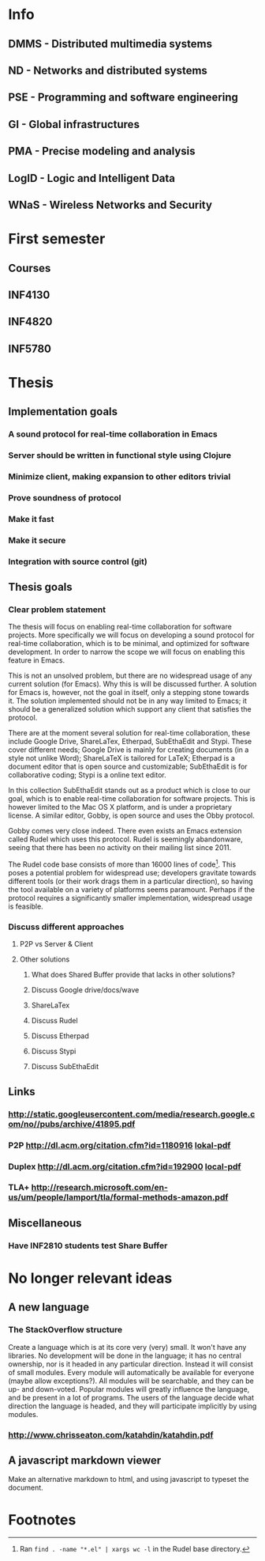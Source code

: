 * Info
** DMMS - Distributed multimedia systems
** ND - Networks and distributed systems
** PSE - Programming and software engineering
** GI - Global infrastructures
** PMA - Precise modeling and analysis
** LogID - Logic and Intelligent Data
** WNaS - Wireless Networks and Security
* First semester
** Courses
** INF4130
** INF4820
** INF5780
* Thesis
** Implementation goals
*** A sound protocol for real-time collaboration in Emacs
*** Server should be written in functional style using Clojure
*** Minimize client, making expansion to other editors trivial
*** Prove soundness of protocol
*** Make it fast
*** Make it secure
*** Integration with source control (git)
** Thesis goals
*** Clear problem statement

    The thesis will focus on enabling real-time collaboration for software
    projects. More specifically we will focus on developing a sound protocol
    for real-time collaboration, which is to be minimal, and optimized for
    software development. In order to narrow the scope we will focus on
    enabling this feature in Emacs.

    This is not an unsolved problem, but there are no widespread usage of
    any current solution (for Emacs). Why this is will be discussed
    further. A solution for Emacs is, however, not the goal in itself, only
    a stepping stone towards it. The solution implemented should not be in
    any way limited to Emacs; it should be a generalized solution which
    support any client that satisfies the protocol.

    There are at the moment several solution for real-time collaboration,
    these include Google Drive, ShareLaTex, Etherpad, SubEthaEdit and
    Stypi. These cover different needs; Google Drive is mainly for creating
    documents (in a style not unlike Word); ShareLaTeX is tailored for
    LaTeX; Etherpad is a document editor that is open source and
    customizable; SubEthaEdit is for collaborative coding; Stypi is a online
    text editor.

    In this collection SubEthaEdit stands out as a product which is close to
    our goal, which is to enable real-time collaboration for software
    projects. This is however limited to the Mac OS X platform, and is under
    a proprietary license. A similar editor, Gobby, is open source and uses
    the Obby protocol.

    Gobby comes very close indeed. There even exists an Emacs extension
    called Rudel which uses this protocol. Rudel is seemingly abandonware,
    seeing that there has been no activity on their mailing list since 2011.

    The Rudel code base consists of more than 16000 lines of
    code[fn:1]. This poses a potential problem for widespread use;
    developers gravitate towards different tools (or their work drags them
    in a particular direction), so having the tool available on a variety of
    platforms seems paramount. Perhaps if the protocol requires a
    significantly smaller implementation, widespread usage is feasible.

*** Discuss different approaches 
**** P2P vs Server & Client
**** Other solutions
***** What does Shared Buffer provide that lacks in other solutions?
***** Discuss Google drive/docs/wave
***** ShareLaTex
***** Discuss Rudel
***** Discuss Etherpad
***** Discuss Stypi
***** Discuss SubEthaEdit
** Links
*** http://static.googleusercontent.com/media/research.google.com/no//pubs/archive/41895.pdf
*** P2P http://dl.acm.org/citation.cfm?id=1180916 [[file:p259-oster.pdf][lokal-pdf]]
*** Duplex http://dl.acm.org/citation.cfm?id=192900 [[file:p165-pacull.pdf][local-pdf]]
*** TLA+ http://research.microsoft.com/en-us/um/people/lamport/tla/formal-methods-amazon.pdf
** Miscellaneous
*** Have INF2810 students test Share Buffer
* No longer relevant ideas
** A new language
*** The StackOverflow structure
    Create a language which is at its core very (very) small. It won't have
    any libraries. No development will be done in the language; it has no
    central ownership, nor is it headed in any particular direction. Instead
    it will consist of small modules. Every module will automatically be
    available for everyone (maybe allow exceptions?). All modules will be
    searchable, and they can be up- and down-voted. Popular modules will
    greatly influence the language, and be present in a lot of programs. The
    users of the language decide what direction the language is headed, and
    they will participate implicitly by using modules.
*** http://www.chrisseaton.com/katahdin/katahdin.pdf
    
** A javascript markdown viewer
   Make an alternative markdown to html, and using javascript to typeset the
   document.

* Footnotes

[fn:1] Ran =find . -name "*.el" | xargs wc -l= in the Rudel base directory.

